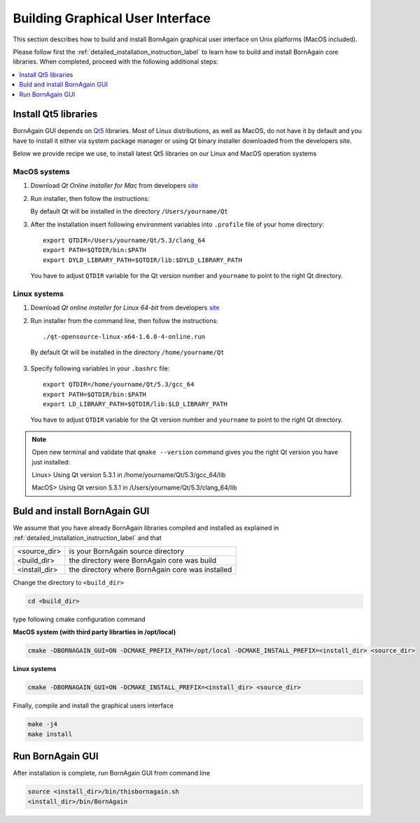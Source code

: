 .. _building_gui_label: 

Building Graphical User Interface
---------------------------------------

This section describes how to build and install BornAgain graphical user interface on Unix platforms (MacOS included).

Please follow first the :ref:`detailed_installation_instruction_label` 
to learn how to build and install BornAgain core libraries. When completed, proceed with the following additional steps:


.. contents::
   :depth: 1
   :local:
   :backlinks: none

   

Install Qt5 libraries
^^^^^^^^^^^^^^^^^^^^^^^^^^^^^^^^^^^^^^

BornAgain GUI depends on `Qt5 <http://qt-project.org/qt5>`_ libraries.
Most of Linux distributions, as well as MacOS, do not have it by default and you have to install it either via system package manager or using Qt binary installer
downloaded from the developers site. 

Below we provide recipe we use, to install latest Qt5 libraries on our Linux and MacOS operation systems


MacOS systems
"""""""""""""""

1. Download *Qt Online installer for Mac* from developers `site <http://qt-project.org/doc/qt-5/linux.html>`_

2. Run installer, then follow the instructions:

   By default Qt will be installed in the directory ``/Users/yourname/Qt``
   
3. After the installation insert following environment variables into ``.profile`` file of your home directory::

    export QTDIR=/Users/yourname/Qt/5.3/clang_64
    export PATH=$QTDIR/bin:$PATH
    export DYLD_LIBRARY_PATH=$QTDIR/lib:$DYLD_LIBRARY_PATH
   
..

  You have to adjust ``QTDIR`` variable for the Qt version number and ``yourname`` to point to the right Qt directory.



    
Linux systems
"""""""""""""""

1. Download *Qt online installer for Linux 64-bit* from developers `site <http://qt-project.org/doc/qt-5/linux.html>`_

2. Run installer from the command line, then follow the instructions::

    ./qt-opensource-linux-x64-1.6.0-4-online.run

..

  By default Qt will be installed in the directory ``/home/yourname/Qt``

3. Specify following variables in your ``.bashrc`` file::
 
    export QTDIR=/home/yourname/Qt/5.3/gcc_64
    export PATH=$QTDIR/bin:$PATH
    export LD_LIBRARY_PATH=$QTDIR/lib:$LD_LIBRARY_PATH

..

  You have to adjust ``QTDIR`` variable for the Qt version number and ``yourname`` to point to the right Qt directory.

  
.. note::

    Open new terminal and validate that ``qmake --version`` command gives you the right Qt version you have just installed::

    Linux> Using Qt version 5.3.1 in /home/yourname/Qt/5.3/gcc_64/lib
    
    MacOS> Using Qt version 5.3.1 in /Users/yourname/Qt/5.3/clang_64/lib

    

    
Buld and install BornAgain GUI
^^^^^^^^^^^^^^^^^^^^^^^^^^^^^^^^^^^^

We assume that you have already BornAgain libraries compiled and installed as explained in :ref:`detailed_installation_instruction_label` 
and that

+------------------------+-----------------------------------------------------+
| <source_dir>           |    is your BornAgain source directory               |
+------------------------+-----------------------------------------------------+
| <build_dir>            |    the directory were BornAgain core was build      |
+------------------------+-----------------------------------------------------+
| <install_dir>          |    the directory where BornAgain core was installed |
+------------------------+-----------------------------------------------------+

Change the directory to ``<build_dir>``

.. code-block:: bash

  cd <build_dir>

type following cmake configuration command

**MacOS system (with third party librarties in /opt/local)**

.. code-block:: bash

  cmake -DBORNAGAIN_GUI=ON -DCMAKE_PREFIX_PATH=/opt/local -DCMAKE_INSTALL_PREFIX=<install_dir> <source_dir>

**Linux systems**

.. code-block:: bash

  cmake -DBORNAGAIN_GUI=ON -DCMAKE_INSTALL_PREFIX=<install_dir> <source_dir>

  
Finally, compile and install the graphical users interface  

.. code-block:: bash

  make -j4
  make install


Run BornAgain GUI
^^^^^^^^^^^^^^^^^^^^^^^^^^^^^^^^^^^^

After installation is complete, run BornAgain GUI from command line

.. code-block:: bash

  source <install_dir>/bin/thisbornagain.sh
  <install_dir>/bin/BornAgain


.. seealso::

    :ref:`building_gui_label`
    
